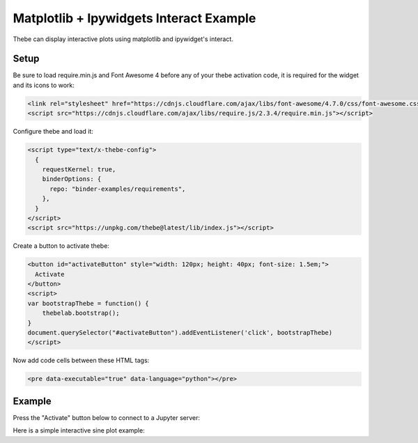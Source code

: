 ==============
Matplotlib + Ipywidgets Interact Example
==============

Thebe can display interactive plots using matplotlib and ipywidget's interact.

Setup
=====

Be sure to load require.min.js and Font Awesome 4 before any of your thebe activation code, it is required for the widget and its icons to work:

.. code-block:: html

   <link rel="stylesheet" href="https://cdnjs.cloudflare.com/ajax/libs/font-awesome/4.7.0/css/font-awesome.css" integrity="sha512-5A8nwdMOWrSz20fDsjczgUidUBR8liPYU+WymTZP1lmY9G6Oc7HlZv156XqnsgNUzTyMefFTcsFH/tnJE/+xBg==" crossorigin="anonymous" />
   <script src="https://cdnjs.cloudflare.com/ajax/libs/require.js/2.3.4/require.min.js"></script>

Configure thebe and load it:

.. code-block:: html

   <script type="text/x-thebe-config">
     {
       requestKernel: true,
       binderOptions: {
         repo: "binder-examples/requirements",
       },
     }
   </script>
   <script src="https://unpkg.com/thebe@latest/lib/index.js"></script>

Create a button to activate thebe:

.. code-block:: html

   <button id="activateButton" style="width: 120px; height: 40px; font-size: 1.5em;">
     Activate
   </button>
   <script>
   var bootstrapThebe = function() {
       thebelab.bootstrap();
   }
   document.querySelector("#activateButton").addEventListener('click', bootstrapThebe)
   </script>

Now add code cells between these HTML tags:

.. code-block:: html

   <pre data-executable="true" data-language="python"></pre>

Example
=======

.. raw:: html

    <link rel="stylesheet" href="https://cdnjs.cloudflare.com/ajax/libs/font-awesome/4.7.0/css/font-awesome.css" integrity="sha512-5A8nwdMOWrSz20fDsjczgUidUBR8liPYU+WymTZP1lmY9G6Oc7HlZv156XqnsgNUzTyMefFTcsFH/tnJE/+xBg==" crossorigin="anonymous" />
   <script src="https://cdnjs.cloudflare.com/ajax/libs/require.js/2.3.4/require.min.js"></script>
   <script type="text/x-thebe-config">
     {
       requestKernel: true,
       binderOptions: {
         repo: "binder-examples/requirements",
       },
     }
   </script>
   <script src="https://unpkg.com/thebe@latest/lib/index.js"></script>

Press the "Activate" button below to connect to a Jupyter server:

.. raw:: html

   <button id="activateButton" style="width: 120px; height: 40px; font-size: 1.5em;">
     Activate
   </button>
   <script>
   var bootstrapThebe = function() {
       thebelab.bootstrap();
   }
   document.querySelector("#activateButton").addEventListener('click', bootstrapThebe)
   </script>

Here is a simple interactive sine plot example:

.. raw:: html

   <pre data-executable="true" data-language="python">
    %matplotlib widget
    import ipywidgets as widgets
    import matplotlib.pyplot as plt
    import numpy as np

    x = np.linspace(0,10)

    def sine_func(x, w, amp):
        return amp*np.sin(w*x)

    @widgets.interact(w=(0, 4, 0.25), amp=(0, 4, .1))
    def update(w = 1, amp = 1):
        plt.clf()
        plt.ylim(-4, 4)
        plt.plot(x, sine_func(x, w, amp))
   </pre>
